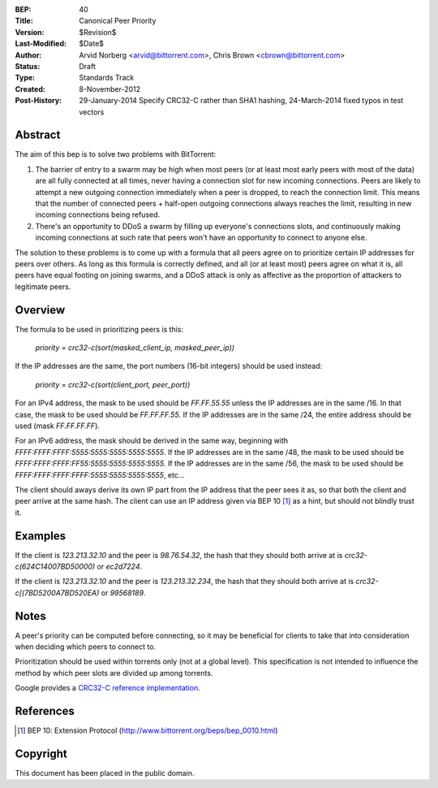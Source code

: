:BEP: 40
:Title: Canonical Peer Priority
:Version: $Revision$
:Last-Modified: $Date$
:Author:  Arvid Norberg <arvid@bittorrent.com>, Chris Brown <cbrown@bittorrent.com>
:Status:  Draft
:Type:    Standards Track
:Created: 8-November-2012
:Post-History: 29-January-2014 Specify CRC32-C rather than SHA1 hashing, 24-March-2014 fixed typos in test vectors


Abstract
========

The aim of this bep is to solve two problems with BitTorrent:

1. The barrier of entry to a swarm may be high when most peers (or at least most early peers with most of the data) are all fully connected at all times, never having a connection slot for new incoming connections. Peers are likely to attempt a new outgoing connection immediately when a peer is dropped, to reach the connection limit. This means that the number of connected peers + half-open outgoing connections always reaches the limit, resulting in new incoming connections being refused.

2. There's an opportunity to DDoS a swarm by filling up everyone's connections slots, and continuously making incoming connections at such rate that peers won't have an opportunity to connect to anyone else.

The solution to these problems is to come up with a formula that all peers agree on to prioritize certain IP addresses for peers over others. As long as this formula is correctly defined, and all (or at least most) peers agree on what it is, all peers have equal footing on joining swarms, and a DDoS attack is only as affective as the proportion of attackers to legitimate peers.

Overview
========

The formula to be used in prioritizing peers is this:

	*priority = crc32-c(sort(masked_client_ip, masked_peer_ip))*
	
If the IP addresses are the same, the port numbers (16-bit integers) should be used instead:

	*priority = crc32-c(sort(client_port, peer_port))*

For an IPv4 address, the mask to be used should be *FF.FF.55.55* unless the IP addresses are in the same /16. In that case, the mask to be used should be *FF.FF.FF.55*. If the IP addresses are in the same /24, the entire address should be used (mask *FF.FF.FF.FF*). 

For an IPv6 address, the mask should be derived in the same way, beginning with *FFFF:FFFF:FFFF:5555:5555:5555:5555:5555*. If the IP addresses are in the same /48, the mask to be used should be *FFFF:FFFF:FFFF:FF55:5555:5555:5555:5555*. If the IP addresses are in the same /56, the mask to be used should be *FFFF:FFFF:FFFF:FFFF:5555:5555:5555:5555*, etc...

The client should aways derive its own IP part from the IP address that the peer sees it as, so that both the client and peer arrive at the same hash. The client can use an IP address given via BEP 10 [#BEP-10]_ as a hint, but should not blindly trust it.

Examples
========

If the client is *123.213.32.10* and the peer is *98.76.54.32*, the hash that they should both arrive at is *crc32-c(624C14007BD50000)* or *ec2d7224*.

If the client is *123.213.32.10* and the peer is *123.213.32.234*, the hash that they should both arrive at is *crc32-c[(7BD5200A7BD520EA)* or *99568189*.

Notes
=====

A peer's priority can be computed before connecting, so it may be beneficial for clients to take that into consideration when deciding which peers to connect to.

Prioritization should be used within torrents only (not at a global level). This specification is not intended to influence the method by which peer slots are divided up among torrents.

Google provides a `CRC32-C reference implementation <https://code.google.com/p/googleappengine/source/browse/trunk/python/google/appengine/api/files/crc32c.py?r=170>`_.

References
==========

.. [#BEP-10] BEP 10: Extension Protocol
   (http://www.bittorrent.org/beps/bep_0010.html)

Copyright
=========

This document has been placed in the public domain.


..
   Local Variables:
   mode: indented-text
   indent-tabs-mode: nil
   sentence-end-double-space: t
   fill-column: 70
   coding: utf-8
   End:
